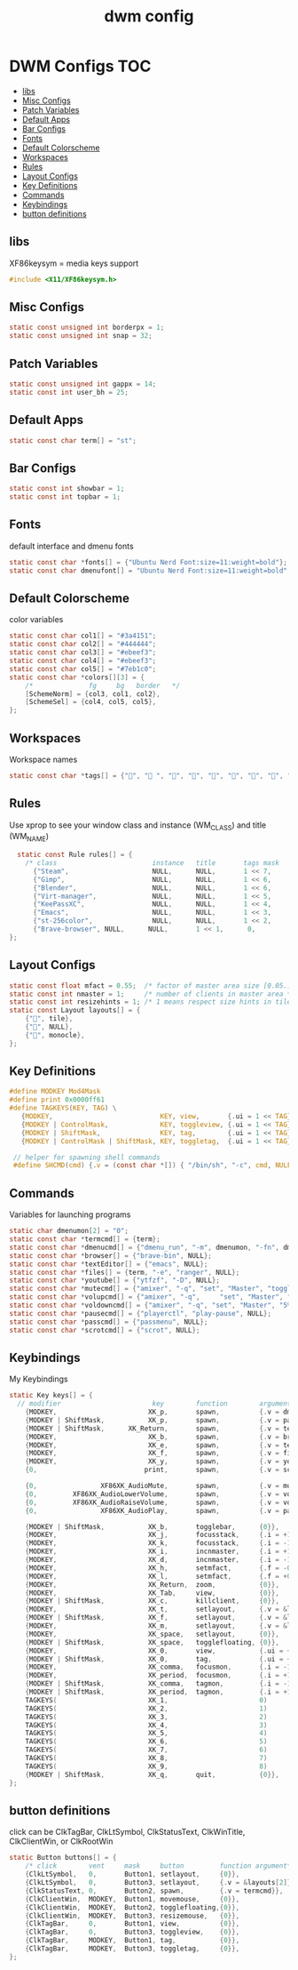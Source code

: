 #+title: dwm config
#+property: header-args :tangle config.h
* DWM Configs :TOC:
  - [[#libs][libs]]
  - [[#misc-configs][Misc Configs]]
  - [[#patch-variables][Patch Variables]]
  - [[#default-apps][Default Apps]]
  - [[#bar-configs][Bar Configs]]
  - [[#fonts][Fonts]]
  - [[#default-colorscheme][Default Colorscheme]]
  - [[#workspaces][Workspaces]]
  - [[#rules][Rules]]
  - [[#layout-configs][Layout Configs]]
  - [[#key-definitions][Key Definitions]]
  - [[#commands][Commands]]
  - [[#keybindings][Keybindings]]
  - [[#button-definitions][button definitions]]

** libs
XF86keysym = media keys support
#+begin_src c
  #include <X11/XF86keysym.h>
  #+end_src
** Misc Configs
 #+begin_src c
  static const unsigned int borderpx = 1;
  static const unsigned int snap = 32;
  #+end_src
** Patch Variables
 #+begin_src c
   static const unsigned int gappx = 14;
   static const int user_bh = 25;
   #+end_src
** Default Apps
  #+begin_src c
    static const char term[] = "st";
    #+end_src
** Bar Configs
  #+begin_src c
    static const int showbar = 1;
    static const int topbar = 1;
    #+end_src
** Fonts
default interface and dmenu fonts
  #+begin_src c
    static const char *fonts[] = {"Ubuntu Nerd Font:size=11:weight=bold"};
    static const char dmenufont[] = "Ubuntu Nerd Font:size=11:weight=bold";
    #+end_src
** Default Colorscheme
color variables
  #+begin_src c
    static const char col1[] = "#3a4151";
    static const char col2[] = "#444444";
    static const char col3[] = "#ebeef3";
    static const char col4[] = "#ebeef3";
    static const char col5[] = "#7eb1c0";
    static const char *colors[][3] = {
        /*              fg     bg   border   */
        [SchemeNorm] = {col3, col1, col2},
        [SchemeSel] = {col4, col5, col5},
    };
    #+end_src
** Workspaces
Workspace names
  #+begin_src c
    static const char *tags[] = {"", " ", "", "", "", "", "", "", ""};
    #+end_src
** Rules
Use xprop to see your window class and instance (WM_CLASS) and title (WM_NAME)
  #+begin_src c
      static const Rule rules[] = {
        /* class                        instance   title       tags mask    isfloating   monitor */
          {"Steam",                     NULL,      NULL,       1 << 7,      0,           -1}, 
          {"Gimp",                      NULL,      NULL,       1 << 6,      0,           -1},
          {"Blender",                   NULL,      NULL,       1 << 6,      0,           -1},
          {"Virt-manager",              NULL,      NULL,       1 << 5,      0,           -1},
          {"KeePassXC",                 NULL,      NULL,       1 << 4,      0,           -1},
          {"Emacs",                     NULL,      NULL,       1 << 3,      0,           -1},
          {"st-256color",               NULL,      NULL,       1 << 2,      0,           -1},
          {"Brave-browser", NULL,      NULL,       1 << 1,      0,           -1},
    };
    #+end_src
** Layout Configs
  #+begin_src c
    static const float mfact = 0.55;  /* factor of master area size [0.05..0.95] */
    static const int nmaster = 1;     /* number of clients in master area */
    static const int resizehints = 1; /* 1 means respect size hints in tiled resizals */
    static const Layout layouts[] = {
        {"", tile}, 
        {"", NULL},
        {"", monocle},
    };
    #+end_src
** Key Definitions
  #+begin_src c
    #define MODKEY Mod4Mask
    #define print 0x0000ff61
    #define TAGKEYS(KEY, TAG) \
       {MODKEY,                           KEY, view,       {.ui = 1 << TAG}}, \
       {MODKEY | ControlMask,             KEY, toggleview, {.ui = 1 << TAG}}, \
       {MODKEY | ShiftMask,               KEY, tag,        {.ui = 1 << TAG}}, \
       {MODKEY | ControlMask | ShiftMask, KEY, toggletag,  {.ui = 1 << TAG}},
    
     // helper for spawning shell commands
     #define SHCMD(cmd) {.v = (const char *[]) { "/bin/sh", "-c", cmd, NULL }}
      #+end_src
** Commands
Variables for launching programs
  #+begin_src c
    static char dmenumon[2] = "0";
    static const char *termcmd[] = {term};
    static const char *dmenucmd[] = {"dmenu_run", "-m", dmenumon, "-fn", dmenufont, "-nb", col1, "-nf", col3, "-sb", col5, "-sf", col4, NULL};
    static const char *browser[] = {"brave-bin", NULL};
    static const char *textEditor[] = {"emacs", NULL};
    static const char *files[] = {term, "-e", "ranger", NULL};
    static const char *youtube[] = {"ytfzf", "-D", NULL};
    static const char *mutecmd[] = {"amixer", "-q", "set", "Master", "toggle", NULL};
    static const char *volupcmd[] = {"amixer", "-q",     "set", "Master", "5%+", "unmute", NULL};
    static const char *voldowncmd[] = {"amixer", "-q", "set", "Master", "5%-", "unmute", NULL};
    static const char *pausecmd[] = {"playerctl", "play-pause", NULL};
    static const char *passcmd[] = {"passmenu", NULL};
    static const char *scrotcmd[] = {"scrot", NULL};
    
      #+end_src
** Keybindings
My Keybindings
  #+begin_src c
    static Key keys[] = {
      // modifier                       key        function        argument */   
        {MODKEY,                       XK_p,       spawn,          {.v = dmenucmd}},
        {MODKEY | ShiftMask,           XK_p,       spawn,          {.v = passcmd}},
        {MODKEY | ShiftMask,      XK_Return,       spawn,          {.v = termcmd}},
        {MODKEY,                       XK_b,       spawn,          {.v = browser}},
        {MODKEY,                       XK_e,       spawn,          {.v = textEditor}},
        {MODKEY,                       XK_f,       spawn,          {.v = files}},
        {MODKEY,                       XK_y,       spawn,          {.v = youtube}},
        {0,                           print,       spawn,          {.v = scrotcmd}},
    
        {0,                XF86XK_AudioMute,       spawn,          {.v = mutecmd}},
        {0,         XF86XK_AudioLowerVolume,       spawn,          {.v = voldowncmd}},
        {0,         XF86XK_AudioRaiseVolume,       spawn,          {.v = volupcmd}},
        {0,                XF86XK_AudioPlay,       spawn,          {.v = pausecmd}},
    
        {MODKEY | ShiftMask,           XK_b,       togglebar,      {0}},
        {MODKEY,                       XK_j,       focusstack,     {.i = +1}},
        {MODKEY,                       XK_k,       focusstack,     {.i = -1}},
        {MODKEY,                       XK_i,       incnmaster,     {.i = +1}},
        {MODKEY,                       XK_d,       incnmaster,     {.i = -1}},
        {MODKEY,                       XK_h,       setmfact,       {.f = -0.05}},
        {MODKEY,                       XK_l,       setmfact,       {.f = +0.05}},
        {MODKEY,                       XK_Return,  zoom,           {0}},
        {MODKEY,                       XK_Tab,     view,           {0}},
        {MODKEY | ShiftMask,           XK_c,       killclient,     {0}},
        {MODKEY,                       XK_t,       setlayout,      {.v = &layouts[0]}},
        {MODKEY | ShiftMask,           XK_f,       setlayout,      {.v = &layouts[1]}},
        {MODKEY,                       XK_m,       setlayout,      {.v = &layouts[2]}},
        {MODKEY,                       XK_space,   setlayout,      {0}},
        {MODKEY | ShiftMask,           XK_space,   togglefloating, {0}},
        {MODKEY,                       XK_0,       view,           {.ui = ~0}},
        {MODKEY | ShiftMask,           XK_0,       tag,            {.ui = ~0}},
        {MODKEY,                       XK_comma,   focusmon,       {.i = -1}},
        {MODKEY,                       XK_period,  focusmon,       {.i = +1}},
        {MODKEY | ShiftMask,           XK_comma,   tagmon,         {.i = -1}},
        {MODKEY | ShiftMask,           XK_period,  tagmon,         {.i = +1}},
        TAGKEYS(                       XK_1,                       0)
        TAGKEYS(                       XK_2,                       1)
        TAGKEYS(                       XK_3,                       2)
        TAGKEYS(                       XK_4,                       3)
        TAGKEYS(                       XK_5,                       4)
        TAGKEYS(                       XK_6,                       5)
        TAGKEYS(                       XK_7,                       6) 
        TAGKEYS(                       XK_8,                       7)
        TAGKEYS(                       XK_9,                       8)
        {MODKEY | ShiftMask,           XK_q,       quit,           {0}},
    };
    #+end_src
** button definitions
 click can be ClkTagBar, ClkLtSymbol,
 ClkStatusText, ClkWinTitle, ClkClientWin, or ClkRootWin
  #+begin_src c
    static Button buttons[] = {
        /* click        vent     mask     button         function argument*/
        {ClkLtSymbol,   0,       Button1, setlayout,     {0}},
        {ClkLtSymbol,   0,       Button3, setlayout,     {.v = &layouts[2]}},
        {ClkStatusText, 0,       Button2, spawn,         {.v = termcmd}},
        {ClkClientWin,  MODKEY,  Button1, movemouse,     {0}},
        {ClkClientWin,  MODKEY,  Button2, togglefloating,{0}},
        {ClkClientWin,  MODKEY,  Button3, resizemouse,   {0}},
        {ClkTagBar,     0,       Button1, view,          {0}},
        {ClkTagBar,     0,       Button3, toggleview,    {0}},
        {ClkTagBar,     MODKEY,  Button1, tag,           {0}},
        {ClkTagBar,     MODKEY,  Button3, toggletag,     {0}},
    };
    #+end_src

